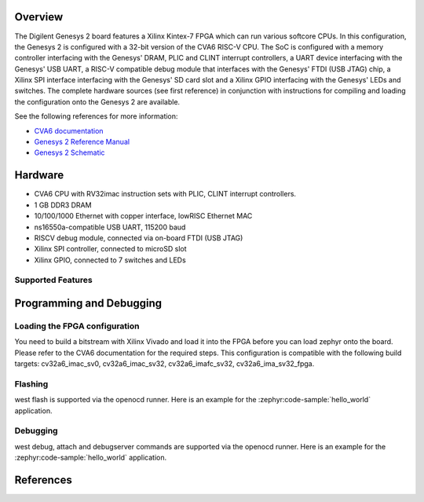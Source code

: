 .. zephyr:board:: cv32a6_genesys_2

Overview
********

The Digilent Genesys 2 board features a Xilinx Kintex-7 FPGA which can run various softcore CPUs.
In this configuration, the Genesys 2 is configured with a 32-bit version of the CVA6 RISC-V CPU.
The SoC is configured with a memory controller interfacing with the Genesys' DRAM, PLIC and CLINT
interrupt controllers, a UART device interfacing with the Genesys' USB UART, a RISC-V compatible
debug module that interfaces with the Genesys' FTDI (USB JTAG) chip, a Xilinx SPI interface
interfacing with the Genesys' SD card slot and a Xilinx GPIO interfacing with the Genesys' LEDs
and switches.
The complete hardware sources (see first reference) in conjunction with
instructions for compiling and loading the configuration onto the Genesys 2 are available.

See the following references for more information:

- `CVA6 documentation`_
- `Genesys 2 Reference Manual`_
- `Genesys 2 Schematic`_

Hardware
********

- CVA6 CPU with RV32imac instruction sets with PLIC, CLINT interrupt controllers.
- 1 GB DDR3 DRAM
- 10/100/1000 Ethernet with copper interface, lowRISC Ethernet MAC
- ns16550a-compatible USB UART, 115200 baud
- RISCV debug module, connected via on-board FTDI (USB JTAG)
- Xilinx SPI controller, connected to microSD slot
- Xilinx GPIO, connected to 7 switches and LEDs

Supported Features
==================

.. zephyr:board-supported-hw::

Programming and Debugging
*************************

Loading the FPGA configuration
==============================

You need to build a bitstream with Xilinx Vivado and load it into the FPGA
before you can load zephyr onto the board.
Please refer to the CVA6 documentation for the required steps.
This configuration is compatible with the following build targets:
cv32a6_imac_sv0, cv32a6_imac_sv32, cv32a6_imafc_sv32, cv32a6_ima_sv32_fpga.

Flashing
========
west flash is supported via the openocd runner.
Here is an example for the :zephyr:code-sample:`hello_world` application.

.. zephyr-app-commands::
   :zephyr-app: samples/hello_world
   :board: cv32a6_genesys_2
   :goals: build flash

Debugging
=========

west debug, attach and debugserver commands are supported via the openocd runner.
Here is an example for the :zephyr:code-sample:`hello_world` application.

.. zephyr-app-commands::
   :zephyr-app: samples/hello_world
   :board: cv32a6_genesys_2
   :goals: build debug

References
**********

.. _CVA6 documentation:
   https://github.com/openhwgroup/cva6

.. _Genesys 2 Reference Manual:
   https://digilent.com/reference/programmable-logic/genesys-2/reference-manual

.. _Genesys 2 Schematic:
   https://digilent.com/reference/_media/reference/programmable-logic/genesys-2/genesys-2_sch.pdf

